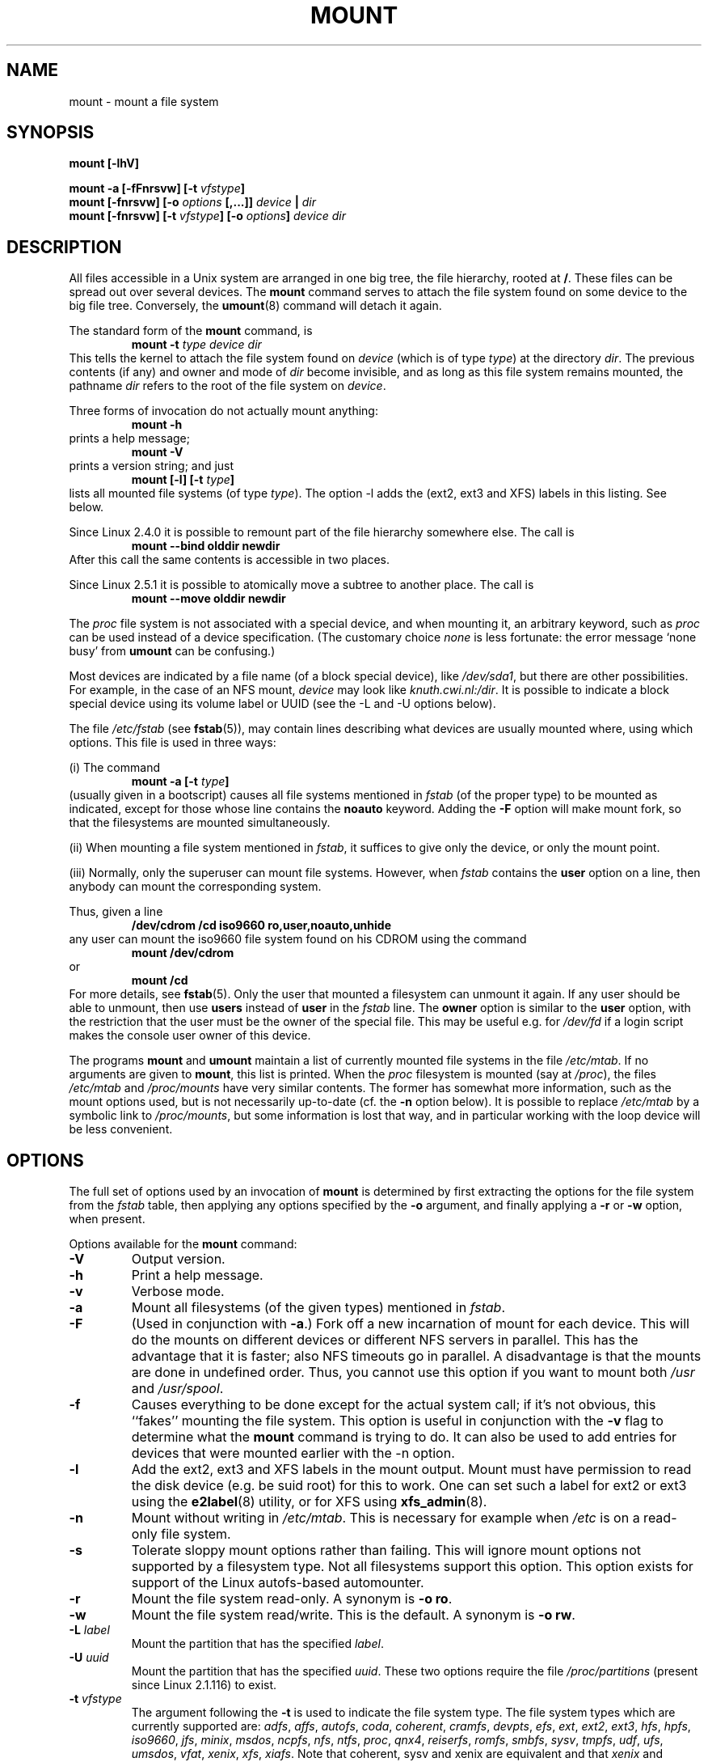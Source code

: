 .\" Copyright (c) 1996 Andries Brouwer
.\"
.\" This page is somewhat derived from a page that was
.\" (c) 1980, 1989, 1991 The Regents of the University of California
.\" and had been heavily modified by Rik Faith and myself.
.\" (Probably no BSD text remains.)
.\" Fragments of text were written by Werner Almesberger, Remy Card,
.\" Stephen Tweedie and Eric Youngdale.
.\"
.\" This is free documentation; you can redistribute it and/or
.\" modify it under the terms of the GNU General Public License as
.\" published by the Free Software Foundation; either version 2 of
.\" the License, or (at your option) any later version.
.\"
.\" The GNU General Public License's references to "object code"
.\" and "executables" are to be interpreted as the output of any
.\" document formatting or typesetting system, including
.\" intermediate and printed output.
.\"
.\" This manual is distributed in the hope that it will be useful,
.\" but WITHOUT ANY WARRANTY; without even the implied warranty of
.\" MERCHANTABILITY or FITNESS FOR A PARTICULAR PURPOSE.  See the
.\" GNU General Public License for more details.
.\"
.\" You should have received a copy of the GNU General Public
.\" License along with this manual; if not, write to the Free
.\" Software Foundation, Inc., 675 Mass Ave, Cambridge, MA 02139,
.\" USA.
.\"
.\" 960705, aeb: version for mount-2.7g
.\" 970114, aeb: xiafs and ext are dead; romfs is new
.\" 970623, aeb: -F option
.\" 970914, reg: -s option
.\" 981111, K.Garloff: /etc/filesystems
.\" 990111, aeb: documented /sbin/mount.smbfs
.\" 990730, Yann Droneaud <lch@multimania.com>: updated page
.\" 991214, Elrond <Elrond@Wunder-Nett.org>: added some docs on devpts
.\" 010725, Nikita Danilov <NikitaDanilov@Yahoo.COM>: reiserfs options
.\" 011124, Karl Eichwalder <ke@gnu.franken.de>: tmpfs options
.\"
.TH MOUNT 8 "14 September 1997" "Linux 2.0" "Linux Programmer's Manual"
.SH NAME
mount \- mount a file system
.SH SYNOPSIS
.BI "mount [\-lhV]"
.LP
.BI "mount \-a [\-fFnrsvw] [\-t " vfstype ]
.br
.BI "mount [\-fnrsvw] [\-o " options " [,...]] " "device " | " dir"
.br
.BI "mount [\-fnrsvw] [\-t " vfstype "] [\-o " options "] " "device dir"
.SH DESCRIPTION
All files accessible in a Unix system are arranged in one big
tree, the file hierarchy, rooted at
.BR / .
These files can be spread out over several devices. The
.B mount
command serves to attach the file system found on some device
to the big file tree. Conversely, the
.BR umount (8)
command will detach it again.

The standard form of the
.B mount
command, is
.RS
.br
.BI "mount \-t" " type device dir"
.RE
This tells the kernel to attach the file system found on
.I device
(which is of type
.IR type )
at the directory
.IR dir .
The previous contents (if any) and owner and mode of
.I dir
become invisible, and as long as this file system remains mounted,
the pathname
.I dir
refers to the root of the file system on
.IR device .

Three forms of invocation do not actually mount anything:
.RS
.br
.B "mount \-h"
.RE
prints a help message;
.RS
.br
.B "mount \-V"
.RE
prints a version string; and just
.RS
.BI "mount [-l] [-t" " type" ]
.RE
lists all mounted file systems (of type
.IR type ).
The option \-l adds the (ext2, ext3 and XFS) labels in this listing.
See below.

.\" In fact since 2.3.99. At first the syntax was mount -t bind.
Since Linux 2.4.0 it is possible to remount part of the
file hierarchy somewhere else. The call is
.RS
.br
.B "mount --bind olddir newdir"
.RE
After this call the same contents is accessible in two places.

Since Linux 2.5.1 it is possible to atomically move a subtree
to another place. The call is
.RS
.br
.B "mount --move olddir newdir"
.RE

The
.I proc
file system is not associated with a special device, and when
mounting it, an arbitrary keyword, such as
.I proc
can be used instead of a device specification.
(The customary choice
.I none
is less fortunate: the error message `none busy' from
.B umount
can be confusing.)

Most devices are indicated by a file name (of a block special device), like
.IR /dev/sda1 ,
but there are other possibilities. For example, in the case of an NFS mount,
.I device
may look like
.IR knuth.cwi.nl:/dir .
It is possible to indicate a block special device using its
volume label or UUID (see the \-L and \-U options below).

The file
.I /etc/fstab
(see
.BR fstab (5)),
may contain lines describing what devices are usually
mounted where, using which options. This file is used in three ways:
.LP
(i) The command
.RS
.br
.BI "mount \-a [-t" " type" ]
.RE
(usually given in a bootscript) causes all file systems mentioned in
.I fstab
(of the proper type) to be mounted as indicated, except for those
whose line contains the
.B noauto
keyword. Adding the
.B \-F
option will make mount fork, so that the
filesystems are mounted simultaneously.
.LP
(ii) When mounting a file system mentioned in
.IR fstab ,
it suffices to give only the device, or only the mount point.
.LP
(iii) Normally, only the superuser can mount file systems.
However, when
.I fstab
contains the
.B user
option on a line, then anybody can mount the corresponding system.
.LP
Thus, given a line
.RS
.br
.B "/dev/cdrom  /cd  iso9660  ro,user,noauto,unhide"
.RE
any user can mount the iso9660 file system found on his CDROM
using the command
.RS
.br
.B "mount /dev/cdrom"
.RE
or
.RS
.br
.B "mount /cd"
.RE
For more details, see
.BR fstab (5).
Only the user that mounted a filesystem can unmount it again.
If any user should be able to unmount, then use
.B users
instead of
.B user
in the
.I fstab
line.
The
.B owner
option is similar to the
.B user
option, with the restriction that the user must be the owner
of the special file. This may be useful e.g. for
.I /dev/fd
if a login script makes the console user owner of this device.

The programs
.B mount
and
.B umount
maintain a list of currently mounted file systems in the file
.IR /etc/mtab .
If no arguments are given to
.BR mount ,
this list is printed.
When the
.I proc
filesystem is mounted (say at
.IR /proc ),
the files
.I /etc/mtab
and
.I /proc/mounts
have very similar contents. The former has somewhat
more information, such as the mount options used,
but is not necessarily up-to-date (cf. the
.B \-n
option below). It is possible to replace
.I /etc/mtab
by a symbolic link to
.IR /proc/mounts ,
but some information is lost that way, and in particular
working with the loop device will be less convenient.

.SH OPTIONS
The full set of options used by an invocation of
.B mount
is determined by first extracting the
options for the file system from the
.I fstab
table, then applying any options specified by the
.B \-o
argument, and finally applying a
.BR \-r " or " \-w
option, when present.

Options available for the
.B mount
command:
.TP
.B \-V
Output version.
.TP
.B \-h
Print a help message.
.TP
.B \-v
Verbose mode.
.TP
.B \-a
Mount all filesystems (of the given types) mentioned in
.IR fstab .
.TP
.B \-F
(Used in conjunction with
.BR \-a .)
Fork off a new incarnation of mount for each device.
This will do the mounts on different devices or different NFS servers
in parallel.
This has the advantage that it is faster; also NFS timeouts go in
parallel. A disadvantage is that the mounts are done in undefined order.
Thus, you cannot use this option if you want to mount both
.I /usr
and
.IR /usr/spool .
.TP
.B \-f
Causes everything to be done except for the actual system call; if it's not
obvious, this ``fakes'' mounting the file system.  This option is useful in
conjunction with the
.B \-v
flag to determine what the
.B mount
command is trying to do. It can also be used to add entries for devices
that were mounted earlier with the -n option.
.TP
.B \-l
Add the ext2, ext3 and XFS labels in the mount output. Mount must have
permission to read the disk device (e.g. be suid root) for this to work.
One can set such a label for ext2 or ext3 using the
.BR e2label (8)
utility, or for XFS using
.BR xfs_admin (8).
.TP
.B \-n
Mount without writing in
.IR /etc/mtab .
This is necessary for example when
.I /etc
is on a read-only file system.
.TP
.B \-s
Tolerate sloppy mount options rather than failing. This will ignore
mount options not supported by a filesystem type. Not all filesystems
support this option. This option exists for support of the Linux
autofs\-based automounter.
.TP
.B \-r
Mount the file system read-only. A synonym is
.BR "\-o ro" .
.TP
.B \-w
Mount the file system read/write. This is the default. A synonym is
.BR "\-o rw" .
.TP
.BI \-L " label"
Mount the partition that has the specified
.IR label .
.TP
.BI \-U " uuid"
Mount the partition that has the specified
.IR uuid .
These two options require the file
.I /proc/partitions
(present since Linux 2.1.116) to exist.
.TP
.BI \-t " vfstype"
The argument following the
.B \-t
is used to indicate the file system type.  The file system types which are
currently supported are:
.IR adfs ,
.IR affs ,
.IR autofs ,
.IR coda ,
.IR coherent ,
.IR cramfs ,
.IR devpts ,
.IR efs ,
.IR ext ,
.IR ext2 ,
.IR ext3 ,
.IR hfs ,
.IR hpfs ,
.IR iso9660 ,
.IR jfs ,
.IR minix ,
.IR msdos ,
.IR ncpfs ,
.IR nfs ,
.IR ntfs ,
.IR proc ,
.IR qnx4 ,
.IR reiserfs ,
.IR romfs ,
.IR smbfs ,
.IR sysv ,
.IR tmpfs ,
.IR udf ,
.IR ufs ,
.IR umsdos ,
.IR vfat ,
.IR xenix ,
.IR xfs ,
.IR xiafs .
Note that coherent, sysv and xenix are equivalent and that
.I xenix
and
.I coherent
will be removed at some point in the future \(em use
.I sysv
instead. Since kernel version 2.1.21 the types
.I ext
and
.I xiafs
do not exist anymore.

For most types all the
.B mount
program has to do is issue a simple
.IR mount (2)
system call, and no detailed knowledge of the filesystem type is required.
For a few types however (like nfs, smbfs, ncpfs) ad hoc code is
necessary. The nfs ad hoc code is built in, but smbfs and ncpfs
have a separate mount program. In order to make it possible to
treat all types in a uniform way, mount will execute the program
.I /sbin/mount.TYPE
(if that exists) when called with type
.IR TYPE .
Since various versions of the
.I smbmount
program have different calling conventions,
.I /sbin/mount.smb
may have to be a shell script that sets up the desired call.

The type
.I iso9660
is the default.  If no
.B \-t
option is given, or if the
.B auto
type is specified, the superblock is probed for the filesystem type
.RI ( adfs ,
.IR bfs ,
.IR cramfs ,
.IR ext ,
.IR ext2 ,
.IR ext3 ,
.IR hfs ,
.IR hpfs ,
.IR iso9660 ,
.IR jfs ,
.IR minix ,
.IR ntfs ,
.IR qnx4 ,
.IR reiserfs ,
.IR romfs ,
.IR udf ,
.IR ufs ,
.IR vxfs ,
.IR xfs ,
.IR xiafs
are supported).
If this probe fails, mount will try to read the file
.IR /etc/filesystems ,
or, if that does not exist,
.IR /proc/filesystems .
All of the filesystem types listed there will be tried,
except for those that are labeled "nodev" (e.g.,
.IR devpts ,
.I proc
and
.IR nfs ).
If
.I /etc/filesystems
ends in a line with a single * only, mount will read
.I /proc/filesystems
afterwards.

The
.B auto
type may be useful for user-mounted floppies.
Creating a file
.I /etc/filesystems
can be useful to change the probe order (e.g., to try vfat before msdos)
or if you use a kernel module autoloader.
Warning: the probing uses a heuristic (the presence of appropriate `magic'),
and could recognize the wrong filesystem type, possibly with catastrophic
consequences. If your data is valuable, don't ask
.B mount
to guess.

More than one type may be specified in a comma separated
list.  The list of file system types can be prefixed with
.B no
to specify the file system types on which no action should be taken.
(This can be meaningful with the
.B \-a
option.)

For example, the command:
.RS
.RS
.B "mount \-a \-t nomsdos,ext"
.RE
mounts all file systems except those of type
.I msdos
and
.IR ext .
.RE
.TP
.B \-o
Options are specified with a
.B \-o
flag followed by a comma separated string of options.
Some of these options are only useful when they appear in the
.I /etc/fstab
file.  The following options apply to any file system that is being
mounted (but not every file system actually honors them - e.g., the
.B sync
option today has effect only for ext2, ext3 and ufs):
.RS
.TP
.B async
All I/O to the file system should be done asynchronously.
.TP
.B atime
Update inode access time for each access. This is the default.
.TP
.B auto
Can be mounted with the
.B \-a
option.
.TP
.B defaults
Use default options:
.BR rw ", " suid ", " dev ", " exec ", " auto ", " nouser ", and " async.
.TP
.B dev
Interpret character or block special devices on the file system.
.TP
.B exec
Permit execution of binaries.
.TP
.B noatime
Do not update inode access times on this file system (e.g, for faster
access on the news spool to speed up news servers).
.TP
.B noauto
Can only be mounted explicitly (i.e., the
.B \-a
option will not cause the file system to be mounted).
.TP
.B nodev
Do not interpret character or block special devices on the file
system.
.TP
.B noexec
Do not allow execution of any binaries on the mounted file system.
This option might be useful for a server that has file systems containing
binaries for architectures other than its own.
.TP
.B nosuid
Do not allow set-user-identifier or set-group-identifier bits to take
effect. (This seems safe, but is in fact rather unsafe if you have
suidperl(1) installed.)
.TP
.B nouser
Forbid an ordinary (i.e., non-root) user to mount the file system.
This is the default.
.TP
.B remount
Attempt to remount an already-mounted file system.  This is commonly
used to change the mount flags for a file system, especially to make a
readonly file system writeable. It does not change device or mount point.
.TP
.B ro
Mount the file system read-only.
.TP
.B rw
Mount the file system read-write.
.TP
.B suid
Allow set-user-identifier or set-group-identifier bits to take
effect.
.TP
.B sync
All I/O to the file system should be done synchronously.
.TP
.B user
Allow an ordinary user to mount the file system.
The name of the mounting user is written to mtab so that he can unmount
the file system again.
This option implies the options
.BR noexec ", " nosuid ", and " nodev
(unless overridden by subsequent options, as in the option line
.BR user,exec,dev,suid ).
.TP
.B users
Allow every user to mount and unmount the file system.
This option implies the options
.BR noexec ", " nosuid ", and " nodev
(unless overridden by subsequent options, as in the option line
.BR users,exec,dev,suid ).
.RE
.TP
.B \-\-bind
Remount a subtree somewhere else (so that its contents are available
in both places). See above.
.TP
.B \-\-move
Move a subtree to some other place. See above.

.SH "FILESYSTEM SPECIFIC MOUNT OPTIONS"
The following options apply only to certain file systems.
We sort them by file system. They all follow the
.B \-o
flag.
.SH "Mount options for adfs"
.TP
\fBuid=\fP\fIvalue\fP and \fBgid=\fP\fIvalue\fP
Set the owner and group of the files in the file system (default: uid=gid=0).
.TP
\fBownmask=\fP\fIvalue\fP and \fBothmask=\fP\fIvalue\fP
Set the permission mask for ADFS 'owner' permissions and 'other' permissions,
respectively (default: 0700 and 0077, respectively).
See also
.IR /usr/src/linux/Documentation/filesystems/adfs.txt .
.SH "Mount options for affs"
.TP
\fBuid=\fP\fIvalue\fP and \fBgid=\fP\fIvalue\fP
Set the owner and group of the root of the file system (default: uid=gid=0,
but with option
.B uid
or
.B gid
without specified value, the uid and gid of the current process are taken).
.TP
\fBsetuid=\fP\fIvalue\fP and \fBsetgid=\fP\fIvalue\fP
Set the owner and group of all files.
.TP
.BI mode= value
Set the mode of all files to
.IR value " & 0777"
disregarding the original permissions.
Add search permission to directories that have read permission.
The value is given in octal.
.TP
.B protect
Do not allow any changes to the protection bits on the file system.
.TP
.B usemp
Set uid and gid of the root of the file system to the uid and gid
of the mount point upon the first sync or umount, and then
clear this option. Strange...
.TP
.B verbose
Print an informational message for each successful mount.
.TP
.BI prefix= string
Prefix used before volume name, when following a link.
.TP
.BI volume= string
Prefix (of length at most 30) used before '/' when following a symbolic link.
.TP
.BI reserved= value
(Default: 2.) Number of unused blocks at the start of the device.
.TP
.BI root= value
Give explicitly the location of the root block.
.TP
.BI bs= value
Give blocksize. Allowed values are 512, 1024, 2048, 4096.
.TP
.BR grpquota " / " noquota " / " quota " / " usrquota
These options are accepted but ignored.
(However, quota utilities may react to such strings in
.IR /etc/fstab .)

.SH "Mount options for coherent"
None.

.SH "Mount options for devpts"
The devpts file system is a pseudo file system, traditionally mounted on
.IR /dev/pts .
In order to acquire a pseudo terminal, a process opens
.IR /dev/ptmx ;
the number of the pseudo terminal is then made available to the process
and the pseudo terminal slave can be accessed as
.IR /dev/pts/ <number>.
.TP
\fBuid=\fP\fIvalue\fP and \fBgid=\fP\fIvalue\fP
This sets the owner or the group of newly created PTYs to
the specified values. When nothing is specified, they will
be set to the UID and GID of the creating process.
For example, if there is a tty group with GID 5, then
.B gid=5
will cause newly created PTYs to belong to the tty group.
.TP
.BI mode= value
Set the mode of newly created PTYs to the specified value.
The default is 0600.
A value of 
.B mode=620
and 
.B gid=5
makes "mesg y" the default on newly created PTYs.

.SH "Mount options for ext"
None.
Note that the `ext' file system is obsolete. Don't use it.
Since Linux version 2.1.21 extfs is no longer part of the kernel source.

.SH "Mount options for ext2"
The `ext2' file system is the standard Linux file system.
Due to a kernel bug, it may be mounted with random mount options
(fixed in Linux 2.0.4).
.TP
.BR bsddf " / " minixdf
Set the behaviour for the
.I statfs
system call. The
.B minixdf
behaviour is to return in the
.I f_blocks
field the total number of blocks of the file system, while the
.B bsddf
behaviour (which is the default) is to subtract the overhead blocks
used by the ext2 file system and not available for file storage. Thus
.RE
.nf

% mount /k -o minixdf; df /k; umount /k
Filesystem   1024-blocks  Used Available Capacity Mounted on
/dev/sda6      2630655   86954  2412169      3%   /k
% mount /k -o bsddf; df /k; umount /k
Filesystem   1024-blocks  Used Available Capacity Mounted on
/dev/sda6      2543714      13  2412169      0%   /k

.fi
(Note that this example shows that one can add command line options
to the options given in
.IR /etc/fstab .)

.TP
.BR check " / " check=normal " / " check=strict
Set checking level. When at least one of these options is set (and
.B check=normal
is set by default) the inodes and blocks bitmaps are checked upon mount
(which can take half a minute or so on a big disk, and is rather useless).
With strict checking, block deallocation checks that the block to free
is in the data zone.
.TP
.BR check=none " / " nocheck
No checking is done. This is fast. Recent kernels do not have a
check option anymore - checking with
.BR e2fsck (8)
is more meaningful.
.TP
.B debug
Print debugging info upon each (re)mount.
.TP
.BR errors=continue " / " errors=remount-ro " / " errors=panic
Define the behaviour when an error is encountered.
(Either ignore errors and just mark the file system erroneous and continue,
or remount the file system read-only, or panic and halt the system.)
The default is set in the filesystem superblock, and can be
changed using
.BR tune2fs (8).
.TP
.BR grpid " or " bsdgroups " / " nogrpid " or " sysvgroups
These options define what group id a newly created file gets.
When
.BR grpid
is set, it takes the group id of the directory in which it is created;
otherwise (the default) it takes the fsgid of the current process, unless
the directory has the setgid bit set, in which case it takes the gid
from the parent directory, and also gets the setgid bit set
if it is a directory itself.
.TP
\fBresgid=\fP\fIn\fP and \fBresuid=\fP\fIn\fP
The ext2 file system reserves a certain percentage of the available
space (by default 5%, see
.BR mke2fs (8)
and
.BR tune2fs (8)).
These options determine who can use the reserved blocks.
(Roughly: whoever has the specified uid, or belongs to the specified group.)
.TP
.BI sb= n
Instead of block 1, use block
.I n
as superblock. This could be useful when the filesystem has been damaged.
(Earlier, copies of the superblock would be made every 8192 blocks: in
block 1, 8193, 16385, ... (and one got hundreds or even thousands
of copies on a big filesystem). Since version 1.08,
.B mke2fs
has a \-s (sparse superblock) option to reduce the number of backup
superblocks, and since version 1.15 this is the default. Note
that this may mean that ext2 filesystems created by a recent
.B mke2fs
cannot be mounted r/w under Linux 2.0.*.)
The block number here uses 1k units. Thus, if you want to use logical
block 32768 on a filesystem with 4k blocks, use "sb=131072".
.TP
.BR grpquota " / " noquota " / " quota " / " usrquota
These options are accepted but ignored.

.TP
.BR nouid32
Disables 32-bit UIDs and GIDs.  This is for interoperability with older
kernels which only store and expect 16-bit values.


.SH "Mount options for ext3"
The `ext3' file system is version of the ext2 file system which has been
enhanced with journalling.  It supports the same options as ext2 as
well as the following additions:
.\" .TP
.\" .BR abort
.\" Mount the file system in abort mode, as if a fatal error has occurred.
.TP
.BR journal=update
Update the ext3 file system's journal to the current format.
.TP
.BR journal=inum
When a journal already exists, this option is ignored. Otherwise, it
specifies the number of the inode which will represent the ext3 file system's
journal file;  ext3 will create a new journal, overwriting the old contents
of the file whose inode number is
.IR inum .
.TP
.BR noload
Do not load the ext3 file system's journal on mounting.
.TP
.BR data=journal " / " data=ordered " / " data=writeback
Specifies the journalling mode for file data.  Metadata is always journaled.
.RS
.TP
.B journal
All data is committed into the journal prior to being written into the
main file system.
.TP
.B ordered
This is the default mode.  All data is forced directly out to the main file
system prior to its metadata being committed to the journal.
.TP
.B writeback
Data ordering is not preserved - data may be written into the main
file system after its metadata has been committed to the journal.
This is rumoured to be the highest-throughput option.  It guarantees
internal file system integrity, however it can allow old data to appear
in files after a crash and journal recovery.
 
.SH "Mount options for fat"
(Note:
.I fat
is not a separate filesystem, but a common part of the
.IR msdos ,
.I umsdos
and
.I vfat
filesystems.)
.TP
.BR blocksize=512 " / " blocksize=1024 " / " blocksize=2048
Set blocksize (default 512).
.TP
\fBuid=\fP\fIvalue\fP and \fBgid=\fP\fIvalue\fP
Set the owner and group of all files. (Default: the uid and gid
of the current process.)
.TP
.BI umask= value
Set the umask (the bitmask of the permissions that are
.B not
present). The default is the umask of the current process.
The value is given in octal.
.TP
.BI check= value 
Three different levels of pickyness can be chosen:
.RS
.TP
.B r[elaxed]
Upper and lower case are accepted and equivalent, long name parts are
truncated (e.g.
.I verylongname.foobar
becomes
.IR verylong.foo ),
leading and embedded spaces are accepted in each name part (name and extension).
.TP
.B n[ormal]
Like "relaxed", but many special characters (*, ?, <, spaces, etc.) are
rejected.  This is the default.
.TP
.B s[trict]
Like "normal", but names may not contain long parts and special characters
that are sometimes used on Linux, but are not accepted by MS-DOS are
rejected. (+, =, spaces, etc.)
.RE
.TP
.BI codepage= value
Sets the codepage for converting to shortname characters on FAT
and VFAT filesystems. By default, codepage 437 is used.
.TP
.BR conv=b[inary] " / " conv=t[ext] " / " conv=a[uto]
The
.I fat
file system can perform CRLF<-->NL (MS-DOS text format to UNIX text
format) conversion in the kernel. The following conversion modes are
available:
.RS
.TP
.B binary
no translation is performed.  This is the default.
.TP
.B text
CRLF<-->NL translation is performed on all files.
.TP
.B auto
CRLF<-->NL translation is performed on all files that don't have a
"well-known binary" extension. The list of known extensions can be found at
the beginning of
.I fs/fat/misc.c
(as of 2.0, the list is: exe, com, bin, app, sys, drv, ovl, ovr, obj,
lib, dll, pif, arc, zip, lha, lzh, zoo, tar, z, arj, tz, taz, tzp, tpz,
gz, tgz, deb, gif, bmp, tif, gl, jpg, pcx, tfm, vf, gf, pk, pxl, dvi).
.PP
Programs that do computed lseeks won't like in-kernel text conversion.
Several people have had their data ruined by this translation. Beware!

For file systems mounted in binary mode, a conversion tool
(fromdos/todos) is available.
.RE
.TP
.BI cvf_format= module
Forces the driver to use the CVF (Compressed Volume File) module
.RI cvf_ module
instead of auto-detection. If the kernel supports kmod, the
cvf_format=xxx option also controls on-demand CVF module loading.
.TP
.BI cvf_option= option
Option passed to the CVF module.
.TP
.B debug
Turn on the
.I debug
flag.  A version string and a list of file system parameters will be
printed (these data are also printed if the parameters appear to be
inconsistent).
.TP
.BR fat=12 " / " fat=16 " / " fat=32
Specify a 12, 16 or 32 bit fat.  This overrides
the automatic FAT type detection routine.  Use with caution!
.TP
.BI iocharset= value
Character set to use for converting between 8 bit characters
and 16 bit Unicode characters. The default is iso8859-1.
Long filenames are stored on disk in Unicode format.
.TP
.B quiet
Turn on the
.I quiet
flag.  Attempts to chown or chmod files do not return errors,
although they fail. Use with caution!
.TP
.B "sys_immutable, showexec, dots, nodots, dotsOK=[yes|no]"
Various misguided attempts to force Unix or DOS conventions
onto a FAT file system.

.SH "Mount options for hpfs"
.TP
\fBuid=\fP\fIvalue\fP and \fBgid=\fP\fIvalue\fP
Set the owner and group of all files. (Default: the uid and gid
of the current process.)
.TP
.BI umask= value
Set the umask (the bitmask of the permissions that are
.B not
present). The default is the umask of the current process.
The value is given in octal.
.TP
.BR case=lower " / " case=asis
Convert all files names to lower case, or leave them.
(Default:
.BR case=lower .)
.TP
.BR conv=binary " / " conv=text " / " conv=auto
For
.BR conv=text ,
delete some random CRs (in particular, all followed by NL)
when reading a file.
For
.BR conv=auto ,
choose more or less at random between
.BR conv=binary " and " conv=text .
For
.BR conv=binary ,
just read what is in the file. This is the default.
.TP
.B nocheck
Do not abort mounting when certain consistency checks fail.

.SH "Mount options for iso9660"
ISO 9660 is a standard describing a filesystem structure to be used
on CD-ROMs. (This filesystem type is also seen on some DVDs. See also the
.I udf
filesystem.)

Normal
.I iso9660
filenames appear in a 8.3 format (i.e., DOS-like restrictions on filename
length), and in addition all characters are in upper case.  Also there is
no field for file ownership, protection, number of links, provision for
block/character devices, etc.

Rock Ridge is an extension to iso9660 that provides all of these unix like
features.  Basically there are extensions to each directory record that
supply all of the additional information, and when Rock Ridge is in use,
the filesystem is indistinguishable from a normal UNIX file system (except
that it is read-only, of course).
.TP
.B norock
Disable the use of Rock Ridge extensions, even if available. Cf.\&
.BR map .
.TP
.B nojoliet
Disable the use of Microsoft Joliet extensions, even if available. Cf.\&
.BR map .
.TP
.BR check=r[elaxed] " / " check=s[trict]
With
.BR check=relaxed ,
a filename is first converted to lower case before doing the lookup.
This is probably only meaningful together with
.B norock
and
.BR map=normal .
(Default:
.BR check=strict .)
.TP
\fBuid=\fP\fIvalue\fP and \fBgid=\fP\fIvalue\fP
Give all files in the file system the indicated user or group id,
possibly overriding the information found in the Rock Ridge extensions.
(Default:
.BR uid=0,gid=0 .)
.TP
.BR map=n[ormal] " / " map=o[ff] " / " map=a[corn]
For non-Rock Ridge volumes, normal name translation maps upper
to lower case ASCII, drops a trailing `;1', and converts `;' to `.'.
With
.B map=off
no name translation is done. See
.BR norock .
(Default:
.BR map=normal .)
.B map=acorn
is like
.BR map=normal
but also apply Acorn extensions if present.
.TP
.BI mode= value
For non-Rock Ridge volumes, give all files the indicated mode.
(Default: read permission for everybody.)
Since Linux 2.1.37 one no longer needs to specify the mode in
decimal. (Octal is indicated by a leading 0.)
.TP
.B unhide
Also show hidden and associated files.
.TP
.B block=[512|1024|2048]
Set the block size to the indicated value.
(Default:
.BR block=1024 .)
.TP
.BR conv=a[uto] " / " conv=b[inary] " / " conv=m[text] " / " conv=t[ext]
(Default:
.BR conv=binary .)
Since Linux 1.3.54 this option has no effect anymore.
(And non-binary settings used to be very dangerous,
possibly leading to silent data corruption.)
.TP
.B cruft
If the high byte of the file length contains other garbage,
set this mount option to ignore the high order bits of the file length.
This implies that a file cannot be larger than 16MB.
The `cruft' option is set automatically if the entire CDROM
has a weird size (negative, or more than 800MB). It is also
set when volume sequence numbers other than 0 or 1 are seen.
.TP
.B session=x
Select number of session on multisession CD. (Since 2.3.4.)
.TP
.B sbsector=xxx
Session begins from sector xxx. (Since 2.3.4.)

.SH "Mount options for minix"
None.

.SH "Mount options for msdos"
See mount options for fat.
If the
.I msdos
file system detects an inconsistency, it reports an error and sets the file
system read-only. The file system can be made writeable again by remounting
it.

.SH "Mount options for ncp"
Just like
.IR nfs ", the " ncp
implementation expects a binary argument (a
.IR "struct ncp_mount_data" )
to the mount system call. This argument is constructed by
.BR ncpmount (8)
and the current version of
.B mount
(2.6h) does not know anything about ncp.

.SH "Mount options for nfs"
Instead of a textual option string, parsed by the kernel, the
.I nfs
file system expects a binary argument of type
.IR "struct nfs_mount_data" .
The program
.B mount
itself parses the following options of the form `tag=value',
and puts them in the structure mentioned:
.BI rsize= n,
.BI wsize= n,
.BI timeo= n,
.BI retrans= n,
.BI acregmin= n,
.BI acregmax= n,
.BI acdirmin= n,
.BI acdirmax= n,
.BI actimeo= n,
.BI retry= n,
.BI port= n,
.BI mountport= n,
.BI mounthost= name,
.BI mountprog= n,
.BI mountvers= n,
.BI nfsprog= n,
.BI nfsvers= n,
.BI namlen= n.
The option
.BI addr= n
is accepted but ignored.
Also the following Boolean options, possibly preceded by
.B no
are recognized:
.BR bg ,
.BR fg ,
.BR soft ,
.BR hard ,
.BR intr ,
.BR posix ,
.BR cto ,
.BR ac ,
.BR tcp ,
.BR udp ,
.BR lock .
For details, see
.BR nfs (5).

Especially useful options include
.TP
.B rsize=8192,wsize=8192
This will make your nfs connection much faster than with the default
buffer size of 1024. (NFSv2 does not work with larger values of
.B rsize
and
.BR wsize .)
.TP
.B hard
The program accessing a file on a NFS mounted file system will hang
when the server crashes. The process cannot be interrupted or
killed unless you also specify
.BR intr .
When the NFS server is back online the program will continue undisturbed
from where it was. This is probably what you want.
.TP
.B soft
This option allows the kernel to time out if the nfs server is not
responding for some time. The time can be
specified with
.BR timeo=time .
This option might be useful if your nfs server sometimes doesn't respond
or will be rebooted while some process tries to get a file from the server.
Usually it just causes lots of trouble.
.TP
.B nolock
Do not use locking. Do not start lockd.

.SH "Mount options for ntfs"
.TP
.BI iocharset= name
Character set to use when returning file names.
Unlike VFAT, NTFS suppresses names that contain
unconvertible characters.
.TP
.BR utf8
Use UTF-8 for converting file names.
.TP
.B uni_xlate=[0|1|2]
For 0 (or `no' or `false'), do not use escape sequences
for unknown Unicode characters.
For 1 (or `yes' or `true') or 2, use vfat-style 4-byte escape sequences
starting with ":". Here 2 give a little-endian encoding
and 1 a byteswapped bigendian encoding.
.TP
.B posix=[0|1]
If enabled (posix=1), the file system distinguishes between
upper and lower case. The 8.3 alias names are presented as
hard links instead of being suppressed.
.TP
\fBuid=\fP\fIvalue\fP, \fBgid=\fP\fIvalue\fP and \fBumask=\fP\fIvalue\fP
Set the file permission on the filesystem.
By default, the files are owned by root and not readable by somebody else.

.SH "Mount options for proc"
.TP
\fBuid=\fP\fIvalue\fP and \fBgid=\fP\fIvalue\fP
These options are recognized, but have no effect as far as I can see.

.SH "Mount options for reiserfs"
Reiserfs is a journaling filesystem.
The reiserfs mount options are more fully described at
.IR http://www.namesys.com/mount-options.html .
.TP
.BR conv
Instructs version 3.6 reiserfs software to mount a version 3.5 file system,
using the 3.6 format for newly created objects. This file system will no
longer be compatible with reiserfs 3.5 tools.
.TP
.BR hash=rupasov " / " hash=tea " / " hash=r5 " / " hash=detect
Choose which hash function reiserfs will use to find files within directories.
.RS
.TP
.B rupasov
A hash invented by Yury Yu. Rupasov.  It is fast and preserves locality,
mapping lexicographically close file names to close hash values.
This option should not be used, as it causes a high probability of hash
collisions. 
.TP
.B tea
A Davis-Meyer function implemented by Jeremy Fitzhardinge.
It uses hash permuting bits in the name.  It gets high randomness
and, therefore, low probability of hash collisions at come CPU cost.
This may be used if EHASHCOLLISION errors are experienced with the r5 hash. 
.TP
.B r5
A modified version of the rupasov hash. It is used by default and is
the best choice unless the file system has huge directories and
unusual file-name patterns. 
.TP
.B detect
Instructs
.IR mount
to detect which hash function is in use by examining
the file system being mounted,  and to write this information into
the reiserfs superblock. This is only useful on the first mount of
an old format file system. 
.RE
.TP
.BR hashed_relocation
Tunes the block allocator. This may provide performance improvements
in some situations. 
.TP
.BR no_unhashed_relocation
Tunes the block allocator. This may provide performance improvements
in some situations.
.TP
.BR noborder
Disable the border allocator algorithm invented by Yury Yu. Rupasov.
This may provide performance improvements in some situations.
.TP
.BR nolog
Disable journalling. This will provide slight performance improvements in
some situations at the cost of losing reiserfs's fast recovery from crashes.
Even with this option turned on, reiserfs still performs all journalling
operations, save for actual writes into its journalling area.  Implementation
of
.IR nolog
is a work in progress.
.TP
.BR notail
By default, reiserfs stores small files and `file tails' directly into its
tree. This confuses some utilities such as
.BR LILO (8) .
This option is used to disable packing of files into the tree. 
.TP
.BR replayonly
Replay the transactions which are in the journal, but do not actually
mount the file system. Mainly used by
.IR reiserfsck .
.TP
.BI resize= number
A remount option which permits online expansion of reiserfs partitions.
Instructs reiserfs to assume that the device has
.I number
blocks.
This option is designed for use with devices which are under logical
volume management (LVM).
There is a special
.I resizer
utility which can be obtained from
.IR ftp://ftp.namesys.com/pub/reiserfsprogs .

.SH "Mount options for romfs"
None.

.SH "Mount options for smbfs"
Just like
.IR nfs ", the " smb
implementation expects a binary argument (a
.IR "struct smb_mount_data" )
to the mount system call. This argument is constructed by
.BR smbmount (8)
and the current version of
.B mount
(2.9w) does not know anything about smb.

.SH "Mount options for sysv"
None.

.SH "Mount options for tmpfs"
The following parameters accept a suffix
.BR k ,
.B m
or
.B g
for Ki, Mi, Gi (binary kilo, mega and giga) and can be changed on remount.
.TP
.BI size= nbytes
Override default size of the filesystem.
The size is given in bytes, and rounded down to entire pages.
The default is half of the memory.
.TP
.B nr_blocks=
Set number of blocks.
.TP
.B nr_inodes=
Set number of inodes.
.TP
.B mode=
Set initial permissions of the root directory.

.SH "Mount options for udf"
udf is the "Universal Disk Format" filesystem defined by the Optical
Storage Technology Association, and is often used for DVD-ROM.
See also
.IR iso9660 .
.TP
.B gid=
Set the default group.
.TP
.B umask=
Set the default umask.
.TP
.B uid=
Set the default user.
.TP
.B unhide
Show otherwise hidden files.
.TP
.B undelete
Show deleted files in lists.
.TP
.B strict
Set strict conformance (unused).
.TP
.B utf8
(unused).
.TP
.B iocharset
(unused).
.TP
.B bs=
Set the block size. (May not work unless 2048.)
.TP
.B novrs
Skip volume sequence recognition.
.TP
.B session=
Set the CDROM session counting from 0. Default: last session.
.TP
.B anchor=
Override standard anchor location. Default: 256.
.TP
.B volume=
Override the VolumeDesc location. (unused)
.TP
.B partition=
Override the PartitionDesc location. (unused)
.TP
.B lastblock=
Set the last block of the filesystem.
.TP
.B fileset=
Override the fileset block location. (unused)
.TP
.B rootdir=
Override the root directory location. (unused)

.SH "Mount options for ufs"
.TP
.BI ufstype= value
UFS is a file system widely used in different operating systems.
The problem are differences among implementations. Features of some
implementations are undocumented, so its hard to recognize the
type of ufs automatically.
That's why the user must specify the type of ufs by mount option.
Possible values are:
.RS
.TP
.B old
Old format of ufs, this is the default, read only.
(Don't forget to give the \-r option.)
.TP
.B 44bsd
For filesystems created by a BSD-like system (NetBSD,FreeBSD,OpenBSD).
.TP
.B sun
For filesystems created by SunOS or Solaris on Sparc.
.TP
.B sunx86
For filesystems created by Solaris on x86.
.TP
.B nextstep
For filesystems created by NeXTStep (on NeXT station) (currently read only).
.TP
.B nextstep-cd
For NextStep CDROMs (block_size == 2048), read-only.
.TP
.B openstep
For filesystems created by OpenStep (currently read only).
The same filesystem type is also used by Mac OS X.
.RE

.TP
.BI onerror= value
Set behaviour on error:
.RS
.TP
.B panic
If an error is encountered, cause a kernel panic.
.TP
.B [lock|umount|repair]
These mount options don't do anything at present;
when an error is encountered only a console message is printed.
.RE

.SH "Mount options for umsdos"
See mount options for msdos.
The
.B dotsOK
option is explicitly killed by
.IR umsdos .

.SH "Mount options for vfat"
First of all, the mount options for
.I fat
are recognized.
The
.B dotsOK
option is explicitly killed by
.IR vfat .
Furthermore, there are
.TP
.B uni_xlate
Translate unhandled Unicode characters to special escaped sequences.
This lets you backup and restore filenames that are created with any
Unicode characters. Without this option, a '?' is used when no
translation is possible. The escape character is ':' because it is
otherwise illegal on the vfat filesystem. The escape sequence
that gets used, where u is the unicode character,
is: ':', (u & 0x3f), ((u>>6) & 0x3f), (u>>12).
.TP
.B posix
Allow two files with names that only differ in case.
.TP
.B nonumtail
First try to make a short name without sequence number,
before trying
.IR name~num.ext .
.TP
.B utf8
UTF8 is the filesystem safe 8-bit encoding of Unicode that is used
by the console. It can be be enabled for the filesystem with this option.
If `uni_xlate' gets set, UTF8 gets disabled.
.TP
.B shortname=[lower|win95|winnt|mixed]
Option (available since 2.4.13) that sets how short filenames are to be
created and displayed.
.nf
   lower = display lower, create win95 filenames
   win95 = display win95, create win95 filenames
   winnt = display winnt, create winnt filenames
   mixed = display winnt, create win95 filenames
.fi
Default is "lower".

.SH "Mount options for xenix"
None.

.SH "Mount options for xfs"
.TP
.BI biosize= size
Sets the preferred buffered I/O size (default size is 64K).
.I size
must be expressed as the logarithm (base2) of the desired I/O size.
Valid values for this option are 14 through 16, inclusive
(i.e. 16K, 32K, and 64K bytes).
On machines with a 4K pagesize, 13 (8K bytes) is also a valid
.IR size .
The preferred buffered I/O size can also be altered on an individual
file basis using the
.BR ioctl (2)
system call.
.TP
.B dmapi " / " xdsm
Enable the DMAPI (Data Management API) event callouts.
.TP
.BI logbufs= value
Set the number of in-memory log buffers.
Valid numbers range from 2-8 inclusive.
The default value is 8 buffers for filesystems with a blocksize of 64K,
4 buffers for filesystems with a blocksize of 32K,
3 buffers for filesystems with a blocksize of 16K,
and 2 buffers for all other configurations.
Increasing the number of buffers may increase performance on
some workloads at the cost of the memory used for the
additional log buffers and their associated control structures.
.TP
.BI logbsize= value
Set the size of each in-memory log buffer.
Valid sizes are 16384 (16K) and 32768 (32K).
The default value for machines with more than 32MB of memory is 32768,
machines with less memory use 16384 by default.
.TP
\fBlogdev=\fP\fIdevice\fP and \fBrtdev=\fP\fIdevice\fP
Use an external log (metadata journal) and/or real-time device.
An XFS filesystem has up to three parts: a data section, a log section,
and a real-time section.
The real-time section is optional, and the log section can be separate
from the data section or contained within it.
Refer to
.BR xfs (5).
.TP
.B noalign
Data allocations will not be aligned at stripe unit boundaries.
.TP
.B noatime
Access timestamps are not updated when a file is read.
.TP
.B norecovery
The filesystem will be mounted without running log recovery.
If the filesystem was not cleanly unmounted, it is likely to
be inconsistent when mounted in
.B norecovery
mode.
Some files or directories may not be accessible because of this.
Filesystems mounted
.B norecovery
must be mounted read-only or the mount will fail.
.TP
.B osyncisdsync
Make writes to files opened with the O_SYNC flag set behave
as if the O_DSYNC flag had been used instead.
This can result in better performance without compromising
data safety.
However if this option is in effect, timestamp updates from
O_SYNC writes can be lost if the system crashes.
.TP
.BR quota " / " usrquota " / " uqnoenforce
User disk quota accounting enabled, and limits (optionally) enforced.
.TP
.BR grpquota " / " gqnoenforce
Group disk quota accounting enabled and limits (optionally) enforced.
.TP
\fBsunit=\fP\fIvalue\fP and \fBswidth=\fP\fIvalue\fP
Used to specify the stripe unit and width for a RAID device or a stripe
volume.
.I value
must be specified in 512-byte block units.
If this option is not specified and the filesystem was made on a stripe
volume or the stripe width or unit were specified for the RAID device at
mkfs time, then the mount system call will restore the value from the
superblock.
For filesystems that are made directly on RAID devices, these options can be
used to override the information in the superblock if the underlying disk
layout changes after the filesystem has been created.
The
.B swidth
option is required if the
.B sunit
option has been specified,
and must be a multiple of the
.B sunit
value.

.SH "Mount options for xiafs"
None. Although nothing is wrong with xiafs, it is not used much,
and is not maintained. Probably one shouldn't use it.
Since Linux version 2.1.21 xiafs is no longer part of the kernel source.

.SH "THE LOOP DEVICE"
One further possible type is a mount via the loop device. For example,
the command

.nf
.B "  mount /tmp/fdimage /mnt -t msdos -o loop=/dev/loop3,blocksize=1024"
.fi

will set up the loop device
.I /dev/loop3
to correspond to the file
.IR /tmp/fdimage ,
and then mount this device on
.IR /mnt .
This type of mount knows about three options, namely
.BR loop ", " offset " and " encryption ,
that are really options to
.BR losetup (8).
If no explicit loop device is mentioned
(but just an option `\fB\-o loop\fP' is given), then
.B mount
will try to find some unused loop device and use that.
If you are not so unwise as to make
.I /etc/mtab
a symbolic link to
.I /proc/mounts
then any loop device allocated by
.B mount
will be freed by
.BR umount .
You can also free a loop device by hand, using `losetup -d', see
.BR losetup (8).

.SH RETURN CODES
.B mount
has the following return codes (the bits can be ORed):
.TP
.BR 0
success
.TP
.BR 1
incorrect invocation or permissions
.TP
.BR 2
system error (out of memory, cannot fork, no more loop devices)
.TP
.BR 4
internal
.B mount
bug or missing
.BR nfs
support in
.B mount
.TP
.BR 8
user interrupt
.TP
.BR 16
problems writing or locking /etc/mtab
.TP
.BR 32
mount failure
.TP
.BR 64
some mount succeeded

.SH FILES
.I /etc/fstab
file system table
.br
.I /etc/mtab
table of mounted file systems
.br
.I /etc/mtab~
lock file
.br
.I /etc/mtab.tmp
temporary file
.SH "SEE ALSO"
.BR mount (2),
.BR umount (2),
.BR fstab (5),
.BR umount (8),
.BR swapon (8),
.BR nfs (5),
.BR xfs (5),
.BR e2label (8),
.BR xfs_admin (8),
.BR mountd (8),
.BR nfsd (8),
.BR mke2fs (8),
.BR tune2fs (8),
.BR losetup (8)
.SH BUGS
It is possible for a corrupted file system to cause a crash.
.PP
Some Linux file systems don't support
.B "\-o sync"
(the ext2 and ext3 file systems
.I do
support synchronous updates (a la BSD) when mounted with the
.B sync
option).
.PP
The
.B "\-o remount"
may not be able to change mount parameters (all
.IR ext2fs -specific
parameters, except
.BR  sb ,
are changeable with a remount, for example, but you can't change
.B gid
or
.B umask
for the
.IR fatfs ).
.SH HISTORY
A
.B mount
command existed in Version 5 AT&T UNIX.
